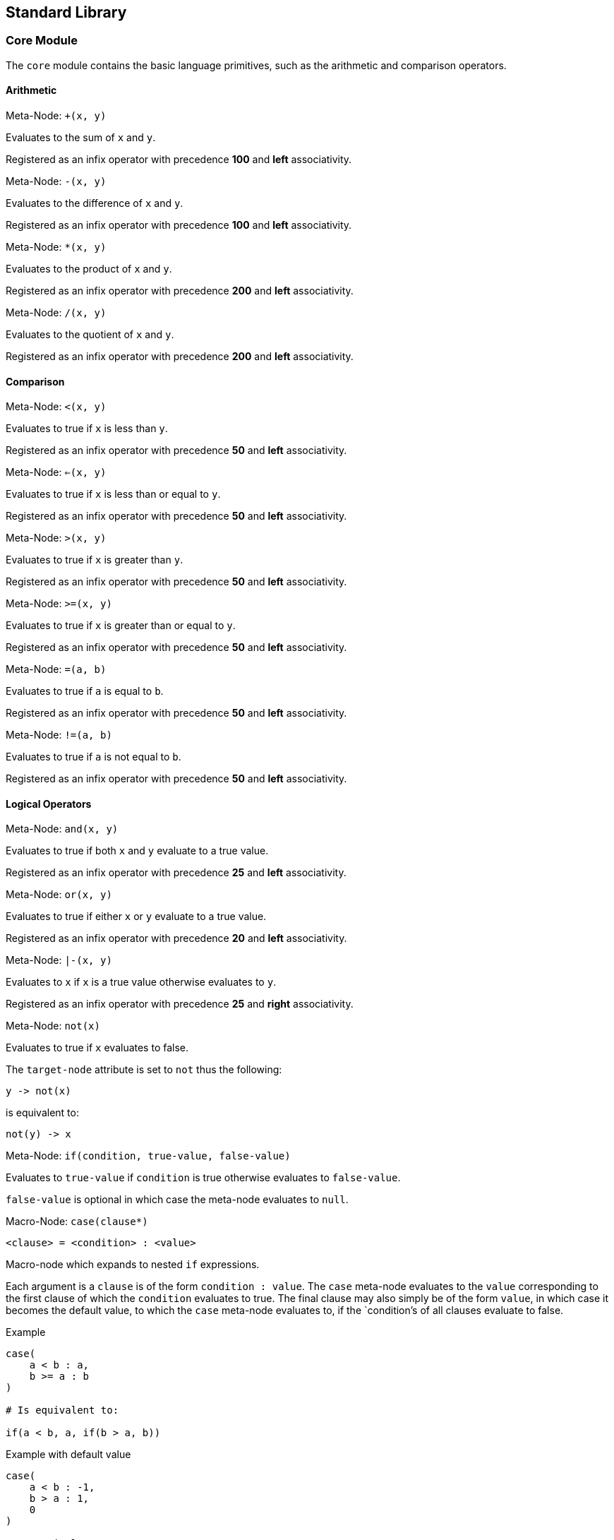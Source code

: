 == Standard Library ==

=== Core Module ===

The `core` module contains the basic language primitives, such as the
arithmetic and comparison operators.

==== Arithmetic ====

.Meta-Node: `+(x, y)`
--
Evaluates to the sum of `x` and `y`.

Registered as an infix operator with precedence *100* and *left*
associativity.
--


.Meta-Node: `-(x, y)`
--
Evaluates to the difference of `x` and `y`.

Registered as an infix operator with precedence *100* and *left*
associativity.
--

.Meta-Node: `*(x, y)`
--
Evaluates to the product of `x` and `y`.

Registered as an infix operator with precedence *200* and *left*
associativity.
--

.Meta-Node: `/(x, y)`
--
Evaluates to the quotient of `x` and `y`.

Registered as an infix operator with precedence *200* and *left*
associativity.
--

==== Comparison ====

.Meta-Node: `<(x, y)`
--
Evaluates to true if `x` is less than `y`.

Registered as an infix operator with precedence *50* and *left*
associativity.
--

.Meta-Node: `<=(x, y)`
--
Evaluates to true if `x` is less than or equal to `y`.

Registered as an infix operator with precedence *50* and *left*
associativity.
--

.Meta-Node: `>(x, y)`
--
Evaluates to true if `x` is greater than `y`.

Registered as an infix operator with precedence *50* and *left*
associativity.
--

.Meta-Node: `>=(x, y)`
--
Evaluates to true if `x` is greater than or equal to `y`.

Registered as an infix operator with precedence *50* and *left*
associativity.
--

.Meta-Node: `=(a, b)`
--
Evaluates to true if `a` is equal to `b`.

Registered as an infix operator with precedence *50* and *left*
associativity.
--

.Meta-Node: `!=(a, b)`
--
Evaluates to true if `a` is not equal to `b`.

Registered as an infix operator with precedence *50* and *left*
associativity.
--


==== Logical Operators ====

.Meta-Node: `and(x, y)`
--
Evaluates to true if both `x` and `y` evaluate to a true value.

Registered as an infix operator with precedence *25* and *left*
associativity.
--

.Meta-Node: `or(x, y)`
--
Evaluates to true if either `x` or `y` evaluate to a true value.

Registered as an infix operator with precedence *20* and *left*
associativity.
--

.Meta-Node: `|-(x, y)`
--
Evaluates to `x` if `x` is a true value otherwise evaluates to `y`.

Registered as an infix operator with precedence *25* and *right*
associativity.
--


.Meta-Node: `not(x)`
--
Evaluates to true if `x` evaluates to false.

The `target-node` attribute is set to `not` thus the following:

--------------------------------------------------
y -> not(x)
--------------------------------------------------

is equivalent to:

--------------------------------------------------
not(y) -> x
--------------------------------------------------
--

.Meta-Node: `if(condition, true-value, false-value)`
--

Evaluates to `true-value` if `condition` is true otherwise evaluates
to `false-value`.

`false-value` is optional in which case the meta-node evaluates to
`null`.
--

.Macro-Node: `case(clause*)`
--

--------------------------------------------------
<clause> = <condition> : <value>
--------------------------------------------------

Macro-node which expands to nested `if` expressions.

Each argument is a `clause` is of the form `condition : value`. The `case` meta-node
evaluates to the `value` corresponding to the first clause of which
the `condition` evaluates to true. The final clause may also simply be
of the form `value`, in which case it becomes the default value, to
which the `case` meta-node evaluates to, if the `condition`'s of all
clauses evaluate to false.

.Example
--------------------------------------------------
case(
    a < b : a,
    b >= a : b
)

# Is equivalent to:

if(a < b, a, if(b > a, b))
--------------------------------------------------

.Example with default value
--------------------------------------------------
case(
    a < b : -1,
    b > a : 1,
    0
)

# Is equivalent to:

if(a < b, -1, if(b > a, 1, 0))
--------------------------------------------------
--

==== Types ====

[[meta-node-int]]
.Meta-Node: `int(x)`
--

Converts `x` to an *integer* value.

    - If `x` is an *integer*, evaluates to `x`.
    - If `x` is a *real*, evaluates to `x` with the fractional part
      truncated.
    - If `x` is a *string*, attempts to parse an integer from
      `x`. Evaluates to the parsed value if successful otherwise
      evaluates to a *NaN* value, see <<_nan_,NaN?>>.

The `target-node` attribute is set to `int` thus the following:

--------------------------------------------------
y -> int(x)
--------------------------------------------------

is equivalent to:

--------------------------------------------------
int(y) -> x
--------------------------------------------------
--

[[meta-node-real]]
.Meta-Node: `real(x)`
--

Converts `x` to a *real* number value.

    - If `x` is an *integer* or *real* evaluates to the numeric value
      of `x`.
    - If `x` is a *string*, attempts to parse a real number from
      `x`. Evaluates to the parsed value if successful otherwise
      evaluates to a *NaN* value, see <<meta-node-isnan,NaN?>>.

The `target-node` attribute is set to `real` thus the following:

--------------------------------------------------
y -> real(x)
--------------------------------------------------

is equivalent to:

--------------------------------------------------
real(y) -> x
--------------------------------------------------
--

.Meta-Node: `string(x)`
--

Converts `x` to a *string*.

The `target-node` attribute is set to `string` thus the following:

--------------------------------------------------
y -> string(x)
--------------------------------------------------

is equivalent to:

--------------------------------------------------
string(y) -> x
--------------------------------------------------
--

.Meta-Node: `string(x)`
--

Converts `x` to a *string*.

The `target-node` attribute is set to `string` thus the following:

--------------------------------------------------
y -> string(x)
--------------------------------------------------

is equivalent to:

--------------------------------------------------
string(y) -> x
--------------------------------------------------
--

.Meta-Node: `int?(x)`
--

Evaluates to true if `x` is an *integer*.
--

.Meta-Node: `real?(x)`
--

Evaluates to true if `x` is a *real*.
--

.Meta-Node: `string?(x)`
--

Evaluates to true if `x` is a *string*.
--

.Meta-Node: `inf?(x)`
--

Evaluates to true if `x` is either positive or negative infinity.
--

[[meta-node-isnan]]
.Meta-Node: `NaN?(x)`
--

Evaluates to true if `x` is a *NaN* value.
--

==== Parsing Numbers ====

.Meta-Node: `parse-int(x)`
--

Parses an *integer* from `x`. The rules are the same as for
<<meta-node-int,int>>.

Evaluates to a dictionary with two subnodes:

    `value`:: Stores the parsed integer value if successful.
    `fail`:: True if parsing failed, false if parsing was successful.
--

.Meta-Node: `parse-real(x)`
--

Parses a *real* number from `x`. The rules are the same as for
<<meta-node-real,real>>.

Evaluates to a dictionary with two subnodes:

    `value`:: Stores the parsed *real* value if successful.
    `fail`:: True if parsing failed, false if parsing was successful.
--


==== Macros ====

.Macro Node: `?->(x, y)`
--

Establishes the binding `x.value -> y` conditioned on
`not(x.fail)`. The use of this macro is to conditionally bind the
result of an operation `x` to `y` if the operation did not fail.

Registered as an infix operator with precedence *10* and *right*
associativity.

.Example
--------------------------------------------------
parse-int(x) ?-> y

# is equivalent to

not(parse-int(x).fail) -> (parse-int(x).value -> y)
--------------------------------------------------
--

==== Operator Table ====

[cols="<,>,>", options="header"]
|====================
| Operator | Precedence | Associativity

| `.`       | 1000       | left
| `*`       | 200        | left
| `/`       | 200        | left
| `+`       | 100        | left
| `-`       | 100        | left
| `<`       | 50         | left
| `<=`      | 50         | left
| `>`       | 50         | left
| `>=`      | 50         | left
| `=`       | 50         | left
| `!=`      | 50         | left
| `and`     | 25         | left
| `\|-`      | 25         | right
| `or`      | 20         | left
| `->`      | 10         | right
| `?->`     | 10         | right
| `:`       | 5          | right
|====================
